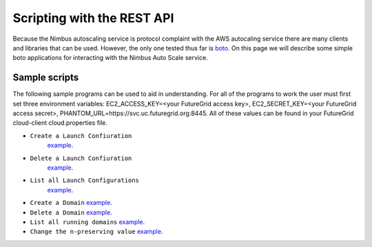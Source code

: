 ===========================
Scripting with the REST API
===========================

Because the Nimbus autoscaling service is protocol complaint with 
the AWS autocaling service there are many clients and libraries
that can be used.  However, the only one tested thus far is 
`boto <https://github.com/boto/boto>`_.  On this page we will describe 
some simple boto applications for interacting with the Nimbus
Auto Scale service.

Sample scripts
--------------

The following sample programs can be used to aid in understanding.  For 
all of the programs to work the user must first set three environment
variables: EC2_ACCESS_KEY=<your FutureGrid access key>, 
EC2_SECRET_KEY=<your FutureGrid access secret>, 
PHANTOM_URL=https://svc.uc.futuregrid.org:8445.  All of these values 
can be found in your FutureGrid cloud-client cloud.properties file.

* ``Create a Launch Confiuration`` 
   `example <https://github.com/nimbusproject/Phantom/blob/master/sandbox/lc_create.py>`_.

* ``Delete a Launch Confiuration``
   `example <https://github.com/nimbusproject/Phantom/blob/master/sandbox/lc_delete.py>`_.

* ``List all Launch Configurations`` 
   `example <https://github.com/nimbusproject/Phantom/blob/master/sandbox/lc_list.py>`_.

* ``Create a Domain``
  `example <https://github.com/nimbusproject/Phantom/blob/master/sandbox/asg_create.py>`_.

* ``Delete a Domain``
  `example <https://github.com/nimbusproject/Phantom/blob/master/sandbox/asg_delete.py>`_.

* ``List all running domains``
  `example <https://github.com/nimbusproject/Phantom/blob/master/sandbox/asg_list.py>`_.

* ``Change the n-preserving value``
  `example <https://github.com/nimbusproject/Phantom/blob/master/sandbox/asg_alter.py>`_.



